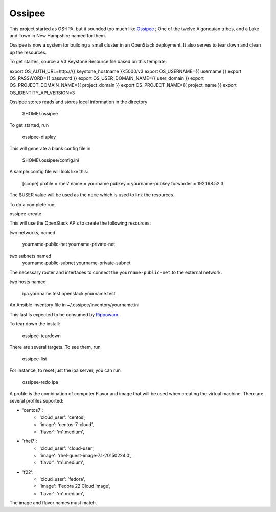 =========
 Ossipee
=========


This project started as  OS-IPA, but it sounded too much like Ossipee_ ; One of
the twelve Algonquian tribes, and a Lake and Town in New Hampshire named for
them.

.. _Ossipee: https://en.wikipedia.org/wiki/Ossipee,_New_Hampshire

Ossipee is now a system for building a small cluster in an OpenStack
deployment.  It also serves to tear down and clean up the resources.

To get startes, source a V3 Keystone Resource file based on this template:


export OS_AUTH_URL=http://{{ keystone_hostname }}:5000/v3
export OS_USERNAME={{ username }}
export OS_PASSWORD={{ password }}
export OS_USER_DOMAIN_NAME={{ user_domain }}
export OS_PROJECT_DOMAIN_NAME={{ project_domain }}
export OS_PROJECT_NAME={{ project_name }}
export OS_IDENTITY_API_VERSION=3

Ossipee stores reads and stores local information in the directory

  $HOME/.ossipee

To get started, run

  ossipee-display

This will generate a blank config file in 

  $HOME/.ossipee/config.ini

A sample config file will look like this:


  [scope]
  profile = rhel7
  name = yourname
  pubkey = yourname-pubkey
  forwarder = 192.168.52.3


The $USER value will be used as the ``name`` which is used to link the
resources.

To do a complete run,

ossipee-create


This will use the OpenStack APIs to create the following resources:

two networks, named

  yourname-public-net
  yourname-private-net

two subnets named
 yourname-public-subnet
 yourname-private-subnet

The necessary router and interfaces to connect the ``yourname-public-net`` to
the external network.


two hosts named

  ipa.yourname.test
  openstack.yourname.test

An Ansible inventory file in ~/.ossipee/inventory/yourname.ini

This last is expected to be consumed by Rippowam_.

.. _Rippowam: https://github.com/jamielennox/rippowam


To tear down the install:

  ossipee-teardown

There are several targets.  To see them, run

  ossipee-list

For instance, to reset just the ipa server, you can run

  ossipee-redo ipa

A profile is the combination of computer Flavor and image that will be used
when creating the virtual machine. There are several profiles suported:

-    'centos7':
        - 'cloud_user': 'centos',
        - 'image': 'centos-7-cloud',
        - 'flavor': 'm1.medium',	
-    'rhel7':
        - 'cloud_user': 'cloud-user',
        - 'image': 'rhel-guest-image-7.1-20150224.0',
        - 'flavor': 'm1.medium',
-    'f22': 
        - 'cloud_user': 'fedora',
        - 'image': 'Fedora 22 Cloud Image',
        - 'flavor': 'm1.medium',

The image and flavor names must match.

